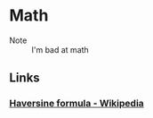 * Math
:PROPERTIES:
:ID: 4aaf7257-3900-46ca-8f2b-f284bce6d4d0
:END:
 - Note :: I'm bad at math
** Links
*** [[https://en.wikipedia.org/wiki/Haversine_formula][Haversine formula - Wikipedia]]
:PROPERTIES:
:ID: 6d0b5076-98c6-45c0-9b95-6e9b540d5796
:END:
